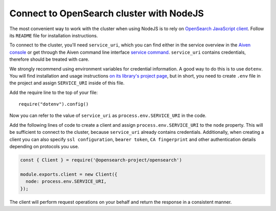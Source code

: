 Connect to OpenSearch cluster with NodeJS
=========================================

The most convenient way to work with the cluster when using NodeJS is to rely on `OpenSearch JavaScript client  <https://github.com/opensearch-project/opensearch-js>`_. Follow its ``README`` file for installation instructions.

To connect to the cluster, you'll need ``service_uri``, which you can find either in the service overview in the `Aiven console <https://console.aiven.io>`_ or get through the Aiven command line interface `service command <https://developer.aiven.io/docs/tools/cli/service.html#avn-service-get>`_. ``service_uri`` contains credentials, therefore should be treated with care.

We strongly recommend using environment variables for credential information. A good way to do this is to use ``dotenv``. You will find installation and usage instructions `on its library's project page <https://github.com/motdotla/dotenv>`_, but in short, you need to create ``.env`` file in the project and assign ``SERVICE_URI`` inside of this file.

Add the require line to the top of your file::

    require("dotenv").config()

Now you can refer to the value of ``service_uri`` as ``process.env.SERVICE_URI`` in the code.

Add the following lines of code to create a client and assign ``process.env.SERVICE_URI`` to the ``node`` property. This will be sufficient to connect to the cluster, because ``service_uri`` already contains credentials. Additionally, when creating a client you can also specify ``ssl configuration``, ``bearer token``, ``CA fingerprint`` and other authentication details depending on protocols you use.


.. code:: javascript

    const { Client } = require('@opensearch-project/opensearch')

    module.exports.client = new Client({
      node: process.env.SERVICE_URI,
    });

The client will perform request operations on your behalf and return the response in a consistent manner.
